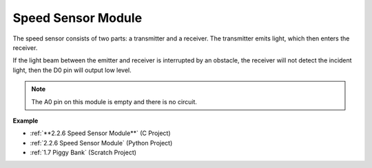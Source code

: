Speed Sensor Module
========================

.. image:: img/speed_sensor1.png
    :width: 300
    :align: center

The speed sensor consists of two parts: a transmitter and a receiver. The transmitter emits light, which then enters the receiver.

If the light beam between the emitter and receiver is interrupted by an obstacle, the receiver will not detect the incident light, then the D0 pin will output low level.

.. note::
    The A0 pin on this module is empty and there is no circuit.

.. image:: img/speed_sensor2.png

**Example**

* :ref:`**2.2.6 Speed Sensor Module**` (C Project)
* :ref:`2.2.6 Speed Sensor Module` (Python Project)
* :ref:`1.7 Piggy Bank` (Scratch Project)